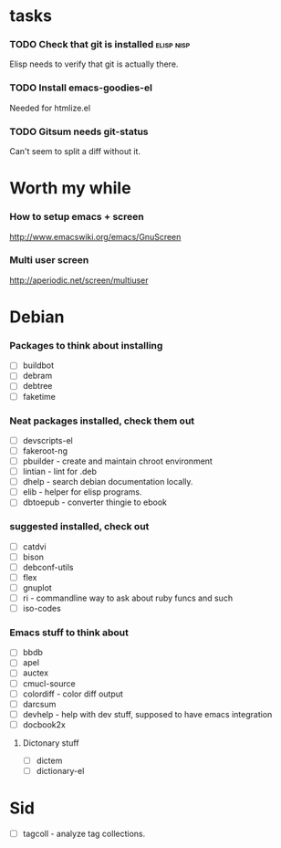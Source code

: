 
* tasks
*** TODO Check that git is installed                           :elisp:nisp:
    Elisp needs to verify that git is actually there.
*** TODO Install emacs-goodies-el
    Needed for htmlize.el

*** TODO Gitsum needs git-status
    Can't seem to split a diff without it.

* Worth my while

*** How to setup emacs + screen
    http://www.emacswiki.org/emacs/GnuScreen


*** Multi user screen
    http://aperiodic.net/screen/multiuser



* Debian
*** Packages to think about installing
    - [ ] buildbot
    - [ ] debram
    - [ ] debtree
    - [ ] faketime



*** Neat packages installed, check them out
    - [ ] devscripts-el
    - [ ] fakeroot-ng
    - [ ] pbuilder - create and maintain chroot environment
    - [ ] lintian - lint for .deb
    - [ ] dhelp - search debian documentation locally.
    - [ ] elib - helper for elisp programs.
    - [ ] dbtoepub - converter thingie to ebook

*** suggested installed, check out
    - [ ] catdvi
    - [ ] bison
    - [ ] debconf-utils
    - [ ] flex
    - [ ] gnuplot
    - [ ] ri - commandline way to ask about ruby funcs and such
    - [ ] iso-codes

*** Emacs stuff to think about
  - [ ] bbdb
  - [ ] apel
  - [ ] auctex
  - [ ] cmucl-source
  - [ ] colordiff - color diff output
  - [ ] darcsum
  - [ ] devhelp - help with dev stuff, supposed to have emacs
    integration
  - [ ] docbook2x

***** Dictonary stuff
  - [ ] dictem
  - [ ] dictionary-el

* Sid
  - [ ] tagcoll - analyze tag collections.
